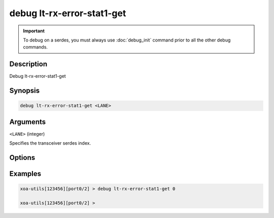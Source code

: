 debug lt-rx-error-stat1-get
===========================

.. important::
    
    To debug on a serdes, you must always use :doc:`debug_init` command prior to all the other debug commands.

    
Description
-----------

Debug lt-rx-error-stat1-get



Synopsis
--------

.. code-block:: text

    debug lt-rx-error-stat1-get <LANE>


Arguments
---------

``<LANE>`` (integer)

Specifies the transceiver serdes index.


Options
-------



Examples
--------

.. code-block:: text

    xoa-utils[123456][port0/2] > debug lt-rx-error-stat1-get 0

    xoa-utils[123456][port0/2] >






